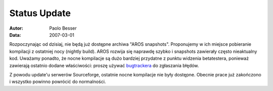 =============
Status Update
=============

:Autor:   Paolo Besser
:Data:     2007-03-01

Rozpoczynając od dzisiaj, nie będą już dostępne archiwa "AROS snapshots".
Proponujemy w ich miejsce pobieranie kompilacji z ostatniej nocy (nightly 
build). AROS rozwija się naprawdę szybko i snapshots zawierały często 
nieaktualny kod. Uważamy ponadto, że nocne kompilacje są dużo bardziej  
przydatne z punktu widzenia betatestera, ponieważ zawierają ostatnio
dodane właściwości: proszę używać `bugtrackera`__ do zgłaszania błędów.

Z powodu update'u serwerów Sourceforge, ostatnie nocne kompilacje nie
były dostępne. Obecnie prace już zakończono i wszystko powinno powrócić
do normalności.

__ http://sourceforge.net/tracker/?atid=439463&group_id=43586&func=browse

